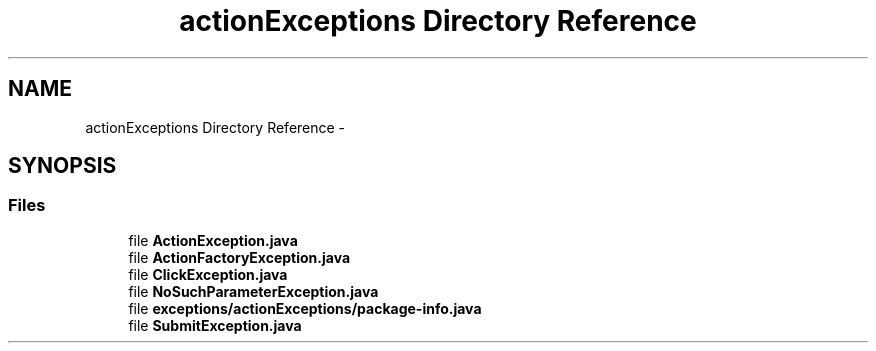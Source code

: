 .TH "actionExceptions Directory Reference" 3 "Fri Sep 25 2015" "Version 1.0.0-Alpha" "BeSeenium" \" -*- nroff -*-
.ad l
.nh
.SH NAME
actionExceptions Directory Reference \- 
.SH SYNOPSIS
.br
.PP
.SS "Files"

.in +1c
.ti -1c
.RI "file \fBActionException\&.java\fP"
.br
.ti -1c
.RI "file \fBActionFactoryException\&.java\fP"
.br
.ti -1c
.RI "file \fBClickException\&.java\fP"
.br
.ti -1c
.RI "file \fBNoSuchParameterException\&.java\fP"
.br
.ti -1c
.RI "file \fBexceptions/actionExceptions/package-info\&.java\fP"
.br
.ti -1c
.RI "file \fBSubmitException\&.java\fP"
.br
.in -1c
